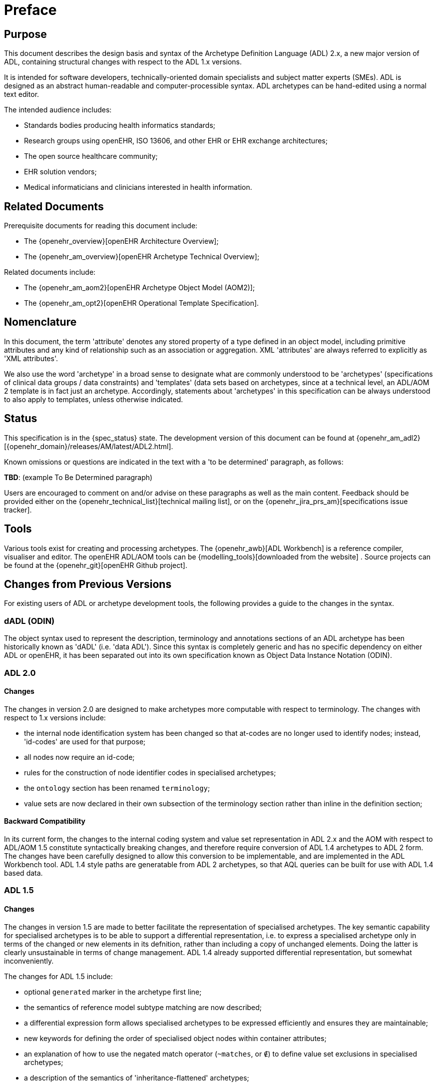 = Preface

== Purpose

This document describes the design basis and syntax of the Archetype Definition Language (ADL) 2.x, a new major version of ADL, containing structural changes with respect to the ADL 1.x versions.

It is intended for software developers, technically-oriented domain specialists and subject matter experts (SMEs). ADL is designed as an abstract human-readable and computer-processible syntax. ADL archetypes can be hand-edited using a normal text editor.

The intended audience includes:

* Standards bodies producing health informatics standards;
* Research groups using openEHR, ISO 13606, and other EHR or EHR exchange architectures;
* The open source healthcare community;
* EHR solution vendors;
* Medical informaticians and clinicians interested in health information.

== Related Documents

Prerequisite documents for reading this document include:

* The {openehr_overview}[openEHR Architecture Overview];
* The {openehr_am_overview}[openEHR Archetype Technical Overview];

Related documents include:

* The {openehr_am_aom2}[openEHR Archetype Object Model (AOM2)];
* The {openehr_am_opt2}[openEHR Operational Template Specification].

== Nomenclature

In this document, the term 'attribute' denotes any stored property of a type defined in an object model, including primitive attributes and any kind of relationship such as an association or aggregation. XML 'attributes' are always referred to explicitly as 'XML attributes'.

We also use the word 'archetype' in a broad sense to designate what are commonly understood to be 'archetypes' (specifications of clinical data groups / data constraints) and 'templates' (data sets based on archetypes, since at a technical level, an ADL/AOM 2 template is in fact just an archetype. Accordingly, statements about 'archetypes' in this specification can be always understood to also apply to templates, unless otherwise indicated.

== Status

This specification is in the {spec_status} state. The development version of this document can be found at {openehr_am_adl2}[{openehr_domain}/releases/AM/latest/ADL2.html].

Known omissions or questions are indicated in the text with a 'to be determined' paragraph, as follows:
[.tbd]
*TBD*: (example To Be Determined paragraph)

Users are encouraged to comment on and/or advise on these paragraphs as well as the main content.  Feedback should be provided either on the {openehr_technical_list}[technical mailing list], or on the {openehr_jira_prs_am}[specifications issue tracker].

== Tools

Various tools exist for creating and processing archetypes. The {openehr_awb}[ADL Workbench] is a reference compiler, visualiser and editor. The openEHR ADL/AOM tools can be {modelling_tools}[downloaded from the website] .
Source projects can be found at the {openehr_git}[openEHR Github project].

== Changes from Previous Versions

For existing users of ADL or archetype development tools, the following provides a guide to the changes in the syntax.

=== dADL (ODIN)

The object syntax used to represent the description, terminology and annotations sections of an ADL archetype has been historically known as 'dADL' (i.e. 'data ADL'). Since this syntax is completely generic and has no specific dependency on either ADL or openEHR, it has been separated out into its own specification known as Object Data Instance Notation (ODIN).

=== ADL 2.0

==== Changes

The changes in version 2.0 are designed to make archetypes more computable with respect to terminology. The changes with respect to 1.x versions include:

* the internal node identification system has been changed so that at-codes are no longer used to identify nodes; instead, 'id-codes' are used for that purpose;
* all nodes now require an id-code;
* rules for the construction of node identifier codes in specialised archetypes;
* the `ontology` section has been renamed `terminology`;
* value sets are now declared in their own subsection of the terminology section rather than inline in the definition section;

==== Backward Compatibility
In its current form, the changes to the internal coding system and value set representation in ADL 2.x and the AOM with respect to ADL/AOM 1.5 constitute syntactically breaking changes, and therefore require conversion of ADL 1.4 archetypes to ADL 2 form. The changes have been carefully designed to allow this conversion to be implementable, and are implemented in the ADL Workbench tool. ADL 1.4 style paths are generatable from ADL 2 archetypes, so that AQL queries can be built for use with ADL 1.4 based data.

=== ADL 1.5

==== Changes

The changes in version 1.5 are made to better facilitate the representation of specialised archetypes. The key semantic capability for specialised archetypes is to be able to support a differential representation, i.e. to express a specialised archetype only in terms of the changed or new elements in its defnition, rather than including a copy of unchanged elements. Doing the latter is clearly unsustainable in terms of change management. ADL 1.4 already supported differential representation, but somewhat inconveniently.

The changes for ADL 1.5 include:

* optional `generated` marker in the archetype first line;
* the semantics of reference model subtype matching are now described;
* a differential expression form allows specialised archetypes to be expressed efficiently and ensures they are maintainable;
* new keywords for defining the order of specialised object nodes within container attributes;
* an explanation of how to use the negated match operator (`~matches`, or `∉`) to define value set exclusions in specialised archetypes;
* a description of the semantics of 'inheritance-flattened' archetypes;
* optional `annotations` section added to archetypes;
* `declarations` and `invariants` sections merged into `rules` section;
* In the ADL grammar, the language section is now mandatory;
* `.adls` files are introduced as the standard file extension for differential ADL files (`.adl` files are retained for standalone, inheritance-flattened, or 'flat', archetype).

Nearly all the changes occur in the section <<cADL - Constraint ADL>> or the new section <<Specialisation>>.

=== ADL 1.4

A number of small changes were made in this version, along with significant tightening up of the explanatory text and examples.

==== ISO 8601 Date/Time Conformance
All ISO 8601 date, time, date/time and duration values in dADL are now conformant (previously the usage of the 'T' separator was not correct). Constraint patterns in cADL for dates, times and date/times are also corrected, with a new constraint pattern for ISO 8601 durations being added. The latter allows a deviation from the standard to include the 'W' specifier, since durations with a mixture of weeks, days etc is often used in medicine.

==== Non-inclusive Two-sided Intervals
It is now possible to define an interval of any ordered amount (integer, real, date, time, date/time, duration) where one or both of the limits is not included, for example:

```
    |0..<1000|    -- 0 >= x < 1000
    |>0.5..4.0|   -- 0.5 > x <= 4.0
    |>P2d..<P10d| -- 2 days > x < 10 days
```

==== Occurrences for 'use_node' References
Occurrences can now be stated for `use_node` references, overriding the occurrences of the target node.  If no occurrences is stated, the target node occurrences value is used.

==== Quoting Rules
The old quoting rules based on XML/ISO mnemonic patterns (`&ohmgr;` etc) are replaced by specifying ADL to be UTF-8 based, and any exceptions to this requiring ASCII encoding should use the `\Uhhhh` style of quoting unicode used in various programming languages.

=== ADL 1.3

The specific changes made in version 1.3 of ADL are as follows.

==== Query syntax replaced by URI data type
In version 1.2 of ADL, it was possible to include an external query, using syntax of the form:

```
    attr_name = <query("some_service", "some_query_string")>
```

This is now replaced by the use of URIs, which can express queries, for example:

```
    attr_name = <http://some.service.org?some%20query%20etc>
```

No assumption is made about the URI; it need not be in the form of a query - it may be any kind of URI.

==== Top-level Invariant Section

In this version, invariants can only be defined in a top level block, in a way similar to object-oriented class definitions, rather than on every block in the definition section, as is the case in version 1.2 of ADL. This simplifies ADL and the Archetype Object Model, and makes an archetype more comprehensible as a `type` definition.

=== ADL 1.2

==== ADL Version

The ADL version is now optionally (for the moment) included in the first line of the archetype, as follows.

```
    archetype (adl_version=1.2)
```

It is strongly recommended that all tool implementors include this information when archetypes are saved, enabling archetypes to gradually become imprinted with their correct version, for more reliable later processing. The adl_version indicator is likely to become mandatory in future versions of ADL.

==== dADL (ODIN) Syntax Changes

The dADL (now ODIN) syntax for container attributes has been altered to allow paths and typing to be expressed more clearly, as part of enabling the use of Xpath-style paths. ADL 1.1 dADL had the following appearance: 

```
	school_schedule = <
		locations(1) = <...>
		locations(2) = <...>
		locations(3) = <...>
		subjects("philosophy:plato") = <...>
		subjects("philosophy:kant") = <...>
		subjects("art") = <...>
	>
```

This has been changed to look like the following:

```
	school_schedule = <
		locations = <
			[1] = <...>
			[2] = <...>
			[3] = <...>
		>
		subjects = <
			["philosophy:plato"] = <...>
			["philosophy:kant"] = <...>
			["art"] = <...>
		>
	>
```

The new appearance both corresponds more directly to the actual object structure of container types,
and has the property that paths can be constructed by directly reading identifiers down the backbone
of any subtree in the structure. It also allows the optional addition of typing information anywhere in
the structure, as shown in the following example:

```
	school_schedule = SCHEDULE <
		locations = LOCATION <
			[1] = <...>
			[2] = <...>
			[3] = ARTS_PAVILLION <...>
		>
		subjects = <
			["philosophy:plato"] = ELECTIVE_SUBJECT <...>
			["philosophy:kant"] = ELECTIVE_SUBJECT <...>
			["art"] = MANDATORY_SUBJECT <...>
		>
	>
```

These changes will affect the parsing of container structures and keys in the description and terminology parts of the archetype.

==== Revision History Section

Revision history is now recorded in a separate section of the archetype, both to logically separate it from the archetype descriptive details, and to facilitate automatic processing by version control systems in which archtypes may be stored. This section is included at the end of the archetype because it is in general a monotonically growing section.

==== Primary_language and Languages_available Sections

An attribute previously called `_primary_language_` was required in the ontology section of an ADL 1.1 archetype. This is renamed to `_original_language_` and is now moved to a new top level section in the archetype called `language`. Its value is still expressed as a dADL String attribute. The `_languages_available_` attribute previously required in the `ontology` section of the archetype is renamed to `_translations_`, no longer includes the original languages, and is also moved to this new top level section.
